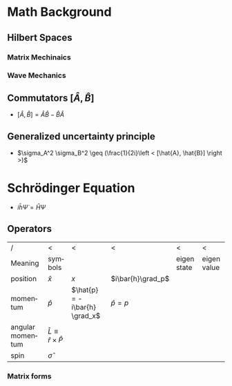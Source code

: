 #+TITLE:
#+EMAIL:
#+DATE:
#+DESCRIPTION:
#+KEYWORDS:
#+LANGUAGE:  en
#+OPTIONS:   H:3 num:t toc:nil \n:nil @:t ::t |:t ^:t -:t f:t *:t <:t
#+OPTIONS:   TeX:t LaTeX:t skip:nil d:nil todo:t pri:nil tags:not-in-toc
#+INFOJS_OPT: view:nil toc:nil ltoc:t mouse:underline buttons:0 path:http://orgmode.org/org-info.js
#+EXPORT_SELECT_TAGS: export
#+EXPORT_EXCLUDE_TAGS: noexport
#+LINK_UP:
#+LINK_HOME:
#+XSLT:
#+STYLE: <link rel="stylesheet" type="text/css" href="cheatsheet.css" />
#+LaTeX_CLASS_OPTIONS: [landscape, twocolumn]
#+LaTeX_HEADER: \usepackage{../header}
#+LaTeX_HEADER:

* Math Background
** Hilbert Spaces
*** Matrix Mechinaics
*** Wave Mechanics
** Commutators $[ \hat{A}, \hat{B} ]$
   - $[ \hat{A}, \hat{B} ] = \hat{A}\hat{B} -\hat{B}\hat{A}$
** Generalized uncertainty principle
   - $\sigma_A^2 \sigma_B^2 \geq (\frac{1}{2i}\left < [\hat{A}, \hat{B}] \right >)$
* Schrödinger Equation
  - $i \bar{h} \dot{\Psi} = \hat{H} \Psi$
** Operators
   | /                | <                                    | <                             | <                 | <           | <           |
   | Meaning          | symbols                              | \ket{x}                       | \ket{p}           | eigen state | eigen value |
   |------------------+--------------------------------------+-------------------------------+-------------------+-------------+-------------|
   | position         | $\hat{x}$                            | $x$                           | $i\bar{h}\grad_p$ |             |             |
   | momentum         | $\hat{p}$                            | $\hat{p} = -i\bar{h} \grad_x$ | $\hat{p}=p$       |             |             |
   | angular momentum | $\hat{L}\equiv \hat{r}\times\hat{P}$ |                               |                   |             |             |
   | spin             | $\hat\sigma$                         |                               |                   |             |             |
*** Matrix forms
#+BEGIN_LaTeX
      \sigma_j = 
      \begin{pmatrix}
        \delta_{j3}&\delta_{j1}-i\delta_{j2}\\
        \delta_{j1}+i\delta_{j2}&-\delta_{j3}
      \end{pmatrix}
#+END_LaTeX
